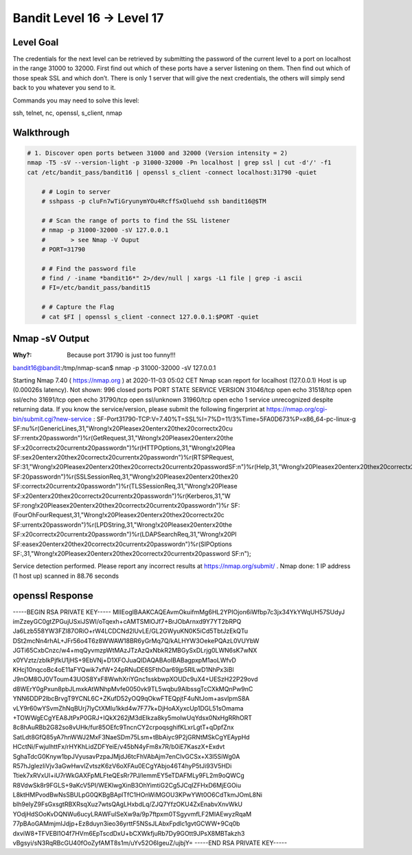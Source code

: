 Bandit Level 16 → Level 17
##########################

Level Goal
==========

The credentials for the next level can be retrieved by submitting the password
of the current level to a port on localhost in the range 31000 to 32000. First
find out which of these ports have a server listening on them. Then find out
which of those speak SSL and which don’t. There is only 1 server that will give
the next credentials, the others will simply send back to you whatever you send
to it.

Commands you may need to solve this level:

ssh, telnet, nc, openssl, s_client, nmap

Walkthrough
===========

.. code-block :: Bash

    # 1. Discover open ports between 31000 and 32000 (Version intensity = 2)
    nmap -T5 -sV --version-light -p 31000-32000 -Pn localhost | grep ssl | cut -d'/' -f1
    cat /etc/bandit_pass/bandit16 | openssl s_client -connect localhost:31790 -quiet

	# # Login to server
	# sshpass -p cluFn7wTiGryunymYOu4RcffSxQluehd ssh bandit16@$TM

	# # Scan the range of ports to find the SSL listener
	# nmap -p 31000-32000 -sV 127.0.0.1
	# 	> see Nmap -V Ouput
	# PORT=31790

	# # Find the password file
	# find / -iname *bandit16*" 2>/dev/null | xargs -L1 file | grep -i ascii
	# FI=/etc/bandit_pass/bandit15

	# # Capture the Flag
	# cat $FI | openssl s_client -connect 127.0.0.1:$PORT -quiet


Nmap -sV Output
===============
:Why?: Because port 31790 is just too funny!!!

bandit16@bandit:/tmp/nmap-scan$ nmap -p 31000-32000 -sV 127.0.0.1

Starting Nmap 7.40 ( https://nmap.org ) at 2020-11-03 05:02 CET
Nmap scan report for localhost (127.0.0.1)
Host is up (0.00026s latency).
Not shown: 996 closed ports
PORT      STATE SERVICE     VERSION
31046/tcp open  echo
31518/tcp open  ssl/echo
31691/tcp open  echo
31790/tcp open  ssl/unknown
31960/tcp open  echo
1 service unrecognized despite returning data. If you know the service/version,
please submit the following fingerprint at
https://nmap.org/cgi-bin/submit.cgi?new-service :
SF-Port31790-TCP:V=7.40%T=SSL%I=7%D=11/3%Time=5FA0D673%P=x86_64-pc-linux-g
SF:nu%r(GenericLines,31,"Wrong!\x20Please\x20enter\x20the\x20correct\x20cu
SF:rrent\x20password\n")%r(GetRequest,31,"Wrong!\x20Please\x20enter\x20the
SF:\x20correct\x20current\x20password\n")%r(HTTPOptions,31,"Wrong!\x20Plea
SF:se\x20enter\x20the\x20correct\x20current\x20password\n")%r(RTSPRequest,
SF:31,"Wrong!\x20Please\x20enter\x20the\x20correct\x20current\x20password\
SF:n")%r(Help,31,"Wrong!\x20Please\x20enter\x20the\x20correct\x20current\x
SF:20password\n")%r(SSLSessionReq,31,"Wrong!\x20Please\x20enter\x20the\x20
SF:correct\x20current\x20password\n")%r(TLSSessionReq,31,"Wrong!\x20Please
SF:\x20enter\x20the\x20correct\x20current\x20password\n")%r(Kerberos,31,"W
SF:rong!\x20Please\x20enter\x20the\x20correct\x20current\x20password\n")%r
SF:(FourOhFourRequest,31,"Wrong!\x20Please\x20enter\x20the\x20correct\x20c
SF:urrent\x20password\n")%r(LPDString,31,"Wrong!\x20Please\x20enter\x20the
SF:\x20correct\x20current\x20password\n")%r(LDAPSearchReq,31,"Wrong!\x20Pl
SF:ease\x20enter\x20the\x20correct\x20current\x20password\n")%r(SIPOptions
SF:,31,"Wrong!\x20Please\x20enter\x20the\x20correct\x20current\x20password
SF:\n");

Service detection performed. Please report any incorrect results at
https://nmap.org/submit/ .
Nmap done: 1 IP address (1 host up) scanned in 88.76 seconds

openssl Response
================

-----BEGIN RSA PRIVATE KEY-----
MIIEogIBAAKCAQEAvmOkuifmMg6HL2YPIOjon6iWfbp7c3jx34YkYWqUH57SUdyJ
imZzeyGC0gtZPGujUSxiJSWI/oTqexh+cAMTSMlOJf7+BrJObArnxd9Y7YT2bRPQ
Ja6Lzb558YW3FZl87ORiO+rW4LCDCNd2lUvLE/GL2GWyuKN0K5iCd5TbtJzEkQTu
DSt2mcNn4rhAL+JFr56o4T6z8WWAW18BR6yGrMq7Q/kALHYW3OekePQAzL0VUYbW
JGTi65CxbCnzc/w4+mqQyvmzpWtMAzJTzAzQxNbkR2MBGySxDLrjg0LWN6sK7wNX
x0YVztz/zbIkPjfkU1jHS+9EbVNj+D1XFOJuaQIDAQABAoIBABagpxpM1aoLWfvD
KHcj10nqcoBc4oE11aFYQwik7xfW+24pRNuDE6SFthOar69jp5RlLwD1NhPx3iBl
J9nOM8OJ0VToum43UOS8YxF8WwhXriYGnc1sskbwpXOUDc9uX4+UESzH22P29ovd
d8WErY0gPxun8pbJLmxkAtWNhpMvfe0050vk9TL5wqbu9AlbssgTcCXkMQnPw9nC
YNN6DDP2lbcBrvgT9YCNL6C+ZKufD52yOQ9qOkwFTEQpjtF4uNtJom+asvlpmS8A
vLY9r60wYSvmZhNqBUrj7lyCtXMIu1kkd4w7F77k+DjHoAXyxcUp1DGL51sOmama
+TOWWgECgYEA8JtPxP0GRJ+IQkX262jM3dEIkza8ky5moIwUqYdsx0NxHgRRhORT
8c8hAuRBb2G82so8vUHk/fur85OEfc9TncnCY2crpoqsghifKLxrLgtT+qDpfZnx
SatLdt8GfQ85yA7hnWWJ2MxF3NaeSDm75Lsm+tBbAiyc9P2jGRNtMSkCgYEAypHd
HCctNi/FwjulhttFx/rHYKhLidZDFYeiE/v45bN4yFm8x7R/b0iE7KaszX+Exdvt
SghaTdcG0Knyw1bpJVyusavPzpaJMjdJ6tcFhVAbAjm7enCIvGCSx+X3l5SiWg0A
R57hJglezIiVjv3aGwHwvlZvtszK6zV6oXFAu0ECgYAbjo46T4hyP5tJi93V5HDi
Ttiek7xRVxUl+iU7rWkGAXFpMLFteQEsRr7PJ/lemmEY5eTDAFMLy9FL2m9oQWCg
R8VdwSk8r9FGLS+9aKcV5PI/WEKlwgXinB3OhYimtiG2Cg5JCqIZFHxD6MjEGOiu
L8ktHMPvodBwNsSBULpG0QKBgBAplTfC1HOnWiMGOU3KPwYWt0O6CdTkmJOmL8Ni
blh9elyZ9FsGxsgtRBXRsqXuz7wtsQAgLHxbdLq/ZJQ7YfzOKU4ZxEnabvXnvWkU
YOdjHdSOoKvDQNWu6ucyLRAWFuISeXw9a/9p7ftpxm0TSgyvmfLF2MIAEwyzRqaM
77pBAoGAMmjmIJdjp+Ez8duyn3ieo36yrttF5NSsJLAbxFpdlc1gvtGCWW+9Cq0b
dxviW8+TFVEBl1O4f7HVm6EpTscdDxU+bCXWkfjuRb7Dy9GOtt9JPsX8MBTakzh3
vBgsyi/sN3RqRBcGU40fOoZyfAMT8s1m/uYv52O6IgeuZ/ujbjY=
-----END RSA PRIVATE KEY-----

